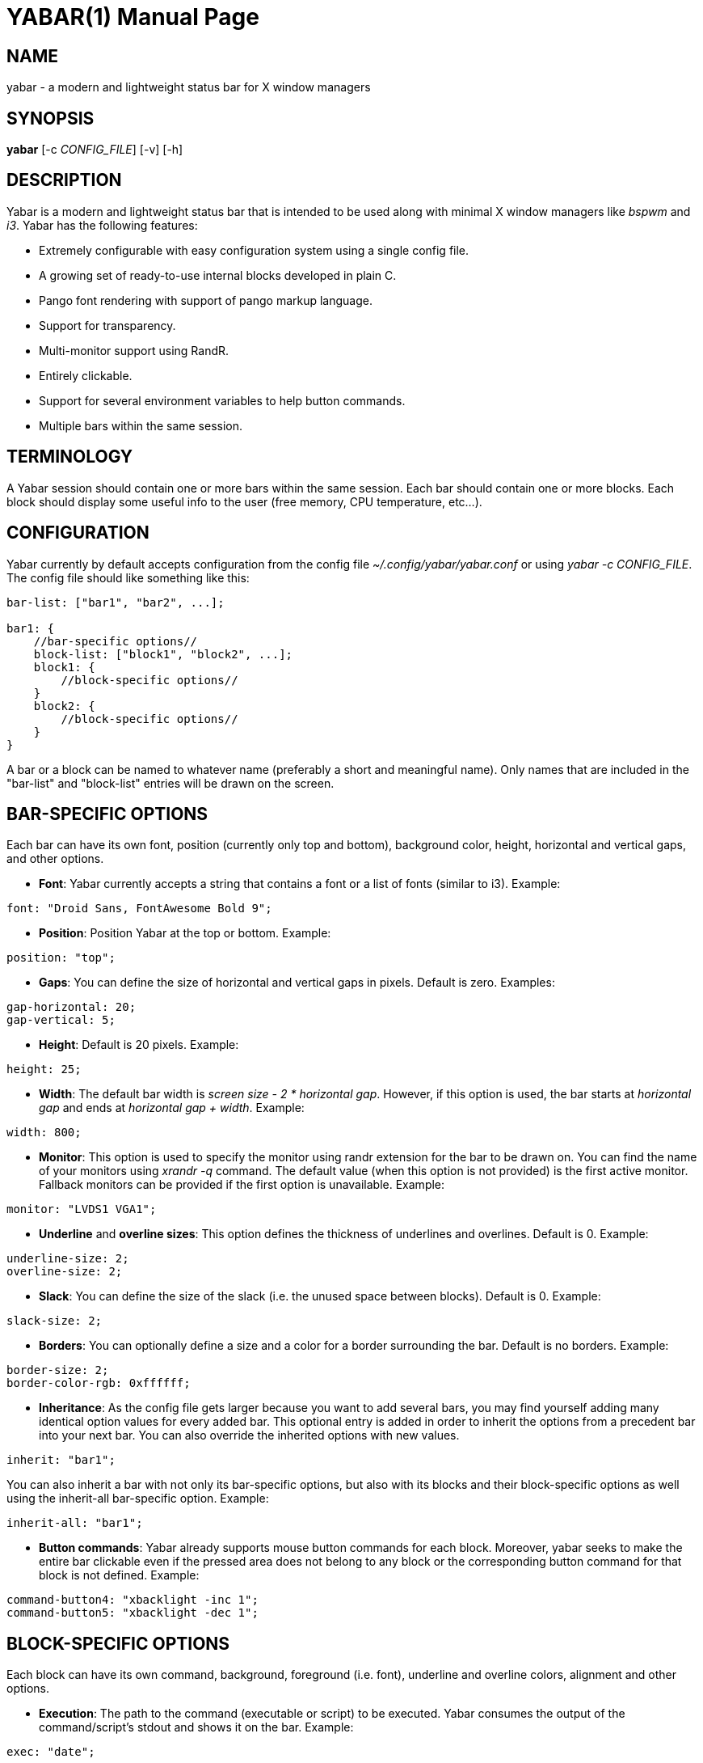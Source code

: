 ////
Useful AsciiDoc syntax documentation:
http://asciidoctor.org/docs/asciidoc-writers-guide/#building-blocks-in-asciidoc
http://www.methods.co.nz/asciidoc/asciidoc.css-embedded.html#X93
https://powerman.name/doc/asciidoc
////

YABAR(1)
========
:doctype: manpage

NAME
----
yabar - a modern and lightweight status bar for X window managers

SYNOPSIS
--------
*yabar* [-c 'CONFIG_FILE'] [-v] [-h]

DESCRIPTION
-----------
Yabar is a modern and lightweight status bar that is intended to be used along with minimal X window managers like 'bspwm' and 'i3'. Yabar has the following features:

* Extremely configurable with easy configuration system using a single config file.
* A growing set of ready-to-use internal blocks developed in plain C.
* Pango font rendering with support of pango markup language.
* Support for transparency.
* Multi-monitor support using RandR.
* Entirely clickable.
* Support for several environment variables to help button commands.
* Multiple bars within the same session.

TERMINOLOGY
-----------
A Yabar session should contain one or more bars within the same session. Each bar should contain one or more blocks. Each block should display some useful info to the user (free memory, CPU temperature, etc...).

CONFIGURATION
-------------
Yabar currently by default accepts configuration from the config file '~/.config/yabar/yabar.conf' or using 'yabar -c CONFIG_FILE'. The config file should like something like this:

----
bar-list: ["bar1", "bar2", ...];

bar1: {
    //bar-specific options//
    block-list: ["block1", "block2", ...];
    block1: {
        //block-specific options//
    }
    block2: {
        //block-specific options//
    }
}
----

A bar or a block can be named to whatever name (preferably a short and meaningful name). Only names that are included in the "bar-list" and "block-list" entries will be drawn on the screen.

BAR-SPECIFIC OPTIONS
--------------------
Each bar can have its own font, position (currently only top and bottom), background color, height, horizontal and vertical gaps, and other options.

* *Font*: Yabar currently accepts a string that contains a font or a list of fonts
(similar to i3). Example:
----
font: "Droid Sans, FontAwesome Bold 9";
----

* *Position*: Position Yabar at the top or bottom. Example:
----
position: "top";
----

* *Gaps*: You can define the size of horizontal and vertical gaps in pixels. Default is zero. Examples:
----
gap-horizontal: 20;
gap-vertical: 5;
----

* *Height*: Default is 20 pixels. Example:
----
height: 25;
----

* *Width*: The default bar width is 'screen size - 2 * horizontal gap'. However, if this option is used, the bar starts at 'horizontal gap' and ends at 'horizontal gap + width'. Example:
----
width: 800;
----

* *Monitor*: This option is used to specify the monitor using randr extension for the bar to be drawn on. You can find the name of your monitors using 'xrandr -q' command. The default value (when this option is not provided) is the first active monitor. Fallback monitors can be provided if the first option is unavailable. Example:
----
monitor: "LVDS1 VGA1";
----

* *Underline* and *overline sizes*: This option defines the thickness of underlines and overlines. Default is 0. Example:
----
underline-size: 2;
overline-size: 2;
----

* *Slack*: You can define the size of the slack (i.e. the unused space between blocks). Default is 0. Example:
----
slack-size: 2;
----

* *Borders*: You can optionally define a size and a color for a border surrounding the bar. Default is no borders. Example:
----
border-size: 2;
border-color-rgb: 0xffffff;
----

* *Inheritance*: As the config file gets larger because you want to add several bars, you may find yourself adding many identical option values for every added bar. This optional entry is added in order to inherit the options from a precedent bar into your next bar. You can also override the inherited options with new values.
----
inherit: "bar1";
----

You can also inherit a bar with not only its bar-specific options, but also with its blocks and their block-specific options as well using the inherit-all bar-specific option. Example:
----
inherit-all: "bar1";
----

* *Button commands*: Yabar already supports mouse button commands for each block. Moreover, yabar seeks to make the entire bar clickable even if the pressed area does not belong to any block or the corresponding button command for that block is not defined. Example:
----
command-button4: "xbacklight -inc 1";
command-button5: "xbacklight -dec 1";
----

BLOCK-SPECIFIC OPTIONS
----------------------
Each block can have its own command, background, foreground (i.e. font), underline and overline colors, alignment and other options.

* *Execution*: The path to the command (executable or script) to be executed. Yabar consumes the output of the command/script's stdout and shows it on the bar. Example:
----
exec: "date";
----

* *Alignment*: Yabar accepts left, center or right alignments. Consecutive blocks will be placed to the right of each other. Example:
----
align: "right";
----

* *Justify*: By default yabar centers the text inside the block size. However, you can optionally justify the text to the left or the right.
----
justify: "left";
----

* *Type*: The block type can be *periodic* where the command is executed within a fixed interval of time, *persistent* where the command runs in a persistent way like 'xtitle' or *once* where the command is executed only once where the intended info should not change like in 'whoami'. Examples:
----
type: "periodic";
type: "persist";
type: "once";
----

* *Interval*: In seconds. This is only useful when the block type is *periodic*. Example:
----
interval: 3;
----

* *Fixed size*: You should define the fixed width size of the block. Yabar currently only supports fixed widths. You can deduce the appropriate width using trial and error. The current default value is 80 but you are encouraged to override it to a more appropriate value. Example:
----
fixed-size: 90;
----

* *Pango markup*: Yabar accepts either true or false without quotes. Default is false. Example:
----
pango-markup: true;
----

* *Colors*: A block has 4 kinds of colors. 'Background', 'foreground' which is the font color when pango markup is not used, 'underline' and 'overline'. Colors are accepted in hex 'RRGGBB' and 'AARRGGBB' representations. Note that the values are integers and not double-quoted strings. Examples:
----
foreground-color-rgb: 0xeeeeee;
background-color-argb: 0x1dc93582;
underline-color-rgb: 0x1d1d1d;
overline-color-argb: 0xf0642356;
----

* *Button commands*: This option is used to invoke a command/script upon a mouse button press. You have 5 buttons that usually represent left click, right click, middle click, scroll up and scroll down respectively but this may not be the case for everyone. Examples:
----
command-button1: "pavucontrol";
command-button4: "pactl set-sink-volume 0 +10%";
command-button5: "pactl set-sink-volume 0 -10%";
----

* *Inheritance*: As the config gets larger because you want to add many blocks, you may find yourself adding many identical option values for every added block. This optional entry is added in order to inherit the options from a precedent block into your new block. You can also override the inherited options with new values.
----
inherit: "bar1.block1";
----

* *Icons* and *images*: Yabar supports drawing icons and images inside blocks using 'gdk-pixbuf' and 'cairo'. The images are drawn before drawing text so they may act as backgrounds if desired. You can control the horizontal and vertical shift and the width and height scale for the image/icon. Example:
----
image: "/usr/share/icons/Numix/16/apps/google.svg";
image-shift-x: 2; #integer value
image-shift-y: 1; #integer value
image-scale-width: 0.4; #float value
image-scale-height: 0.4; #float value
----

* *Variable width*: Use this optional feature in order to fit the block width into the current text width and subsequently save empty space inside the bar. Example:
----
variable-size: true;
----

DYNAMIC COLORS FOR BLOCKS
-------------------------
You can change block colors ('background', 'foreground', 'underline' and 'overline') within runtime. Along with pango markup format, you can fully control how a block looks throughout yabar's session.

If you wish to change one or more of the 4 color types, you must begin your string-to-be-drawn (i.e. the output string to stdout by your shell script) with '!Y FORMAT Y!'. The 'FORMAT' statement should contain the color type ('BG' or 'bg' for background, 'FG' or 'fg' for foreground, 'U' or 'u' for underline and 'O' or 'o' for overline). The color must be in hex 'AARRGGBB' (So if you want to add an RGB color just make it 'FFxxxxxx'). Examples:
----
"!Y BG 0xFFFF0000 fg0xFF00ff00 U0xFFFAC739 Y!"
"!Ybg0xff00ff00Y!"
----

The spaces are just skipped automatically. Keep in mind that You can always dynamically change your foreground color using pango markup too.

ENVIRONMENT VARIABLES
---------------------
Yabar sets a handful of environment variables before executing your commands/scripts that are defined in the 'command-button{1-5}' entry. Such env variables can be useful when drawing your window on the corresponding button press. Current env variables are:

----
$YABAR_BLOCK_X # The beginning x axis for the block
$YABAR_BLOCK_Y # It returns just the bottom y value of the block in case of topbar or just the top y value of the block in case of bottombar
$YABAR_BLOCK_WIDTH # Block width
----

INTERNAL BLOCKS
---------------
Yabar has several internal blocks written in plain C. This feature is optional and can be disabled before building the code using the compilation conditional flag '-DYA_INTERNAL' in 'Makefile'. Yabar scans the string value in the *exec* entry to check whether it is a reserved internal block or a normal command.
Internal blocks have 5 additional block-specific options:
----
internal-prefix  # Inject a string (usually a font icon) before the output string
internal-suffix  # Inject a string (usually a font icon) after the output string
internal-option1 # block-specific
internal-option2 # block-specific
internal-option3 # block-specific
internal-spacing # takes a true or false value, used to add space pads to prevent uncomfortable numerical values from moving (only useful for monospace fonts!)
----

Yabar has a growing set of internal blocks. The current blocks are:

* *Date and time*: You can control the output format using the standard C library format in 'time.h'. Example:
----
exec: "YABAR_DATE";
internal-option1: "%a %d %b, %I:%M"; # Format String
internal-prefix: " ";
interval: 2;
----

* *Window title*: Uses EWMH to show the current window title. Example:
----
exec: "YABAR_TITLE";
fixed-size: 300;
----

* *Workspace*: Uses EWMH to show the current workspace/desktop. Example:
----
exec: "YABAR_WORKSPACE";
internal-option1: "        "; #Type all your workspace names (usually font icons) separated by a space between one another.
----

* *Uptime*: displays system uptime in 'hours:minutes' format.
----
exec: "YABAR_UPTIME";
interval: 5;
----

* *Thermal*: It checks the thermal value in the file '/sys/class/NAME/temp'. Example:
----
exec: "YABAR_THERMAL";
internal-option1: "thermal_zone0";
interval: 1;
----

* *Brightness*: It checks the brightness value in the file '/sys/class/backlight/NAME/brightness'. Example:
----
exec: "YABAR_BRIGHTNESS";
internal-option1: "intel_backlight";
interval: 1;
----

* *Network bandwidth*: It checks the total transmitted and received bytes in the files '/sys/class/net/NAME/statistics/tx_bytes' and '/sys/class/net/NAME/statistics/rx_bytes' and converts them to rates. Example:
----
exec: "YABAR_BANDWIDTH";
internal-option1: "default"; #Possible values are 'default' or any interface name (e.g. 'eth0', 'wlan1')
internal-option2: " "; #Two Strings (usually 2 font icons) to be injected before down/up values
interval: 2;
----

* *RAM Usage*: It checks the file '/proc/meminfo' and computes the total used memory. Example:
----
exec: "YABAR_MEMORY";
interval: 1;
----

* *CPU total load*: It checks out the file '/proc/stat' and computes the total load percentage: Example:
----
exec: "YABAR_CPU";
interval: 2;
internal-prefix: " ";
internal-suffix: "%";
internal-spacing: true;
----

* *Disk IO activity*: It checks the file '/sys/class/block/NAME/stat' and computes the read and write rates. Example:
----
exec: "YABAR_DISKIO";
internal-option1: "sda";
internal-option2: " "; #Two Strings (usually 2 font icons) to be injected before down/up values
interval: 1;
----

* *Battery*: It checks the files '/sys/class/power_supply/NAME/capacity' and '/sys/class/power_supply/NAME/status' and extracts the capacity value. Example:
----
exec: "YABAR_BATTERY";
internal-option1: "BAT0";
internal-option2: "        ";
internal-suffix: "%";
internal-spacing: true;
----

* *Volume*: It uses ALSA to display sound volume in percentage. Example:
----
exec: "YABAR_VOLUME";
interval: 1;
internal-option1 : "default"; # device name
internal-option2 : "Master 0"; # Mixer index (separated by space)
internal-option3 : " "; # characters to display when sound is on or off (separated by a space)
internal-suffix: "%";
----

* *Disk space usage*: Display used/total space (e.g. 84G/320G) for one or multiple file systems. Example:
----
exec: "YABAR_DISKSPACE";
align: "right";
interval: 10;
internal-prefix: " ";
internal-option1: "/dev/sda";
----

*internal-option1* is used to match the first column of '/etc/mtab' so there are multiple cases:

** "/dev/sda1"           first partition of device sda
** "/dev/sdb"            all mounted partitions of device sdb
** "/dev/mapper/vgc-"    all mounted logical volumes of volume group vgc
** "/dev"                all mounted partitions / logical volumes

LICENSE
-------
Yabar is licensed under the *MIT license*. For more info check out the file 'LICENSE'.

AUTHORS
------
George Badawi et al. For more information see the 'CONTRIBUTORS' file.
